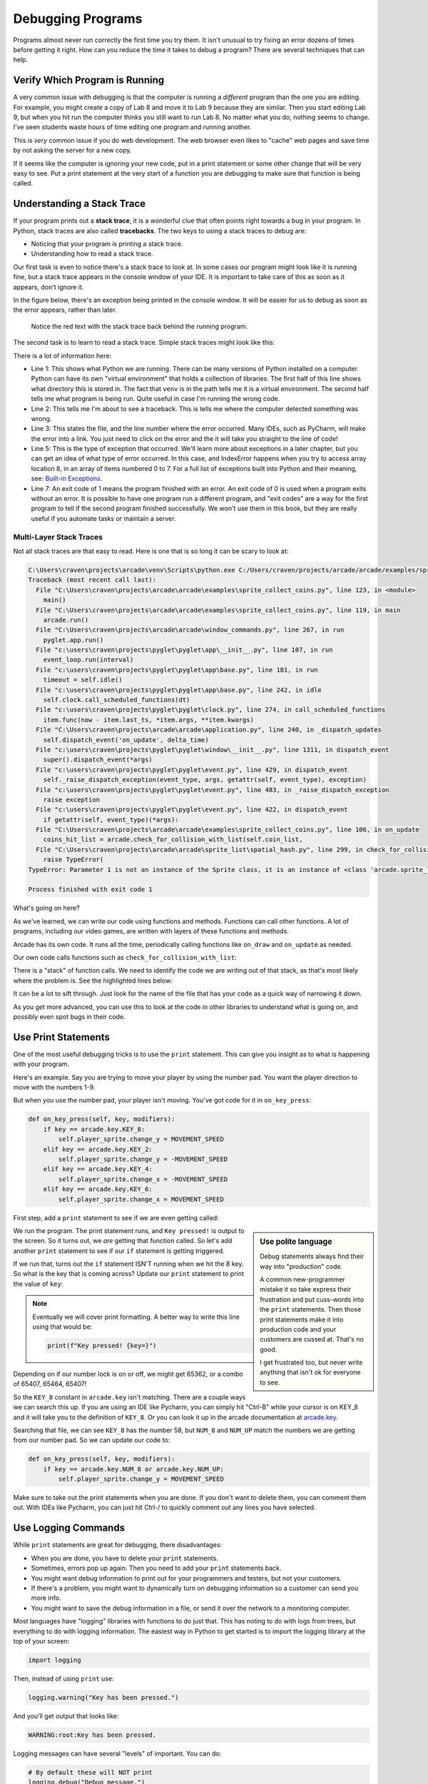 Debugging Programs
==================

.. image:: bug.svg
    :width: 25%
    :class: right-image

Programs almost never run correctly the first time you try them.
It isn't unusual to try fixing an error dozens of times before getting it right.
How can you reduce the time it takes to debug a program?
There are several techniques that can help.

Verify Which Program is Running
-------------------------------

.. image:: frustrated.svg
    :width: 25%
    :class: right-image

A very common issue with debugging is that the computer is running a *different* program than the
one you are editing.
For example, you might create a copy of Lab 8 and move it to Lab 9 because they are similar.
Then you start editing Lab 9, but when you hit run the computer thinks you still want to run Lab 8.
No matter what you do, nothing seems to change.
I've seen students waste hours of time editing one program and running another.

This is *very* common issue if you do web development. The web browser even likes to "cache" web pages
and save time by not asking the server for a new copy.

If it seems like the computer is ignoring your new code, put in a print statement or some other change that will
be very easy to see. Put a print statement at the very start of a function you are debugging to make sure
that function is being called.


Understanding a Stack Trace
---------------------------

.. image:: magnifying-glass.svg
    :width: 25%
    :class: right-image

If your program prints out a **stack trace**, it is a wonderful clue that often points right
towards a bug in your program. In Python, stack traces are also called **tracebacks**.
The two keys to using a stack traces to debug are:

* Noticing that your program is printing a stack trace.
* Understanding how to read a stack trace.

Our first task is even to notice there's a stack trace to look at. In some cases our program might look
like it is running fine,
but a stack trace appears in the console window of your IDE.
It is important to take care of this as soon as it appears, don't ignore it.

In the figure below, there's an exception being printed in the console window. It will be
easier for us to debug as soon as the error appears, rather than later.

.. figure:: find_stack_trace.png
   :width: 75%

   Notice the red text with the stack trace back behind the running program.

The second task is to learn to read a stack trace. Simple stack traces might look like
this:

.. code-block:: text
    :caption: Simple stack trace
    :linenos:

    C:\Users\craven\projects\arcade_book\venv\Scripts\python.exe C:/Users/craven/projects/arcade_book/source/test.py
    Traceback (most recent call last):
      File "C:\Users\craven\projects\arcade_book\source\test.py", line 3, in <module>
        print(my_list[8])
    IndexError: list index out of range

    Process finished with exit code 1

There is a lot of information here:

* Line 1: This shows what Python we are running. There can be many versions of Python installed on a computer.
  Python can have its own "virtual environment" that holds a collection of libraries. The first half of
  this line shows what directory this is stored in. The fact that ``venv`` is in the path tells me it is a
  virtual environment. The second half tells me what program is being run. Quite useful in case I'm running
  the wrong code.
* Line 2: This tells me I'm about to see a traceback. This is tells me where
  the computer detected something was wrong.
* Line 3: This states the file, and the line number where the error occurred.
  Many IDEs, such as PyCharm, will make the error into a link. You just need to click on the error and
  the it will take you straight to the line of code!
* Line 5: This is the type of exception that occurred. We'll learn more about exceptions in a later
  chapter, but you can get an idea of what type of error occurred. In this case, and IndexError happens
  when you try to access array location 8, in an array of items numbered 0 to 7.
  For a full list of exceptions built into Python and their meaning, see:
  `Built-in Exceptions <https://docs.python.org/3/library/exceptions.html>`_.
* Line 7: An exit code of 1 means the program finished with an error. An exit code of 0 is used
  when a program exits without an error. It is possible to have one program run a different program,
  and "exit codes" are a way for the first program to tell if the second program finished successfully.
  We won't use them in this book, but they are really useful if you automate tasks or maintain
  a server.

Multi-Layer Stack Traces
^^^^^^^^^^^^^^^^^^^^^^^^

Not all stack traces are that easy to read. Here is one that is so long it can be scary to look at:

.. code-block:: text

    C:\Users\craven\projects\arcade\venv\Scripts\python.exe C:/Users/craven/projects/arcade/arcade/examples/sprite_collect_coins.py
    Traceback (most recent call last):
      File "C:\Users\craven\projects\arcade\arcade\examples\sprite_collect_coins.py", line 123, in <module>
        main()
      File "C:\Users\craven\projects\arcade\arcade\examples\sprite_collect_coins.py", line 119, in main
        arcade.run()
      File "C:\Users\craven\projects\arcade\arcade\window_commands.py", line 267, in run
        pyglet.app.run()
      File "c:\users\craven\projects\pyglet\pyglet\app\__init__.py", line 107, in run
        event_loop.run(interval)
      File "c:\users\craven\projects\pyglet\pyglet\app\base.py", line 181, in run
        timeout = self.idle()
      File "c:\users\craven\projects\pyglet\pyglet\app\base.py", line 242, in idle
        self.clock.call_scheduled_functions(dt)
      File "c:\users\craven\projects\pyglet\pyglet\clock.py", line 274, in call_scheduled_functions
        item.func(now - item.last_ts, *item.args, **item.kwargs)
      File "C:\Users\craven\projects\arcade\arcade\application.py", line 240, in _dispatch_updates
        self.dispatch_event('on_update', delta_time)
      File "c:\users\craven\projects\pyglet\pyglet\window\__init__.py", line 1311, in dispatch_event
        super().dispatch_event(*args)
      File "c:\users\craven\projects\pyglet\pyglet\event.py", line 429, in dispatch_event
        self._raise_dispatch_exception(event_type, args, getattr(self, event_type), exception)
      File "c:\users\craven\projects\pyglet\pyglet\event.py", line 483, in _raise_dispatch_exception
        raise exception
      File "c:\users\craven\projects\pyglet\pyglet\event.py", line 422, in dispatch_event
        if getattr(self, event_type)(*args):
      File "C:\Users\craven\projects\arcade\arcade\examples\sprite_collect_coins.py", line 106, in on_update
        coins_hit_list = arcade.check_for_collision_with_list(self.coin_list,
      File "C:\Users\craven\projects\arcade\arcade\sprite_list\spatial_hash.py", line 299, in check_for_collision_with_list
        raise TypeError(
    TypeError: Parameter 1 is not an instance of the Sprite class, it is an instance of <class 'arcade.sprite_list.sprite_list.SpriteList'>.

    Process finished with exit code 1

What's going on here?

As we've learned, we can write our code using functions and methods. Functions can call other functions.
A lot of programs, including our video games, are written with layers of these functions and methods.

Arcade has its own code. It runs all the time, periodically calling functions like ``on_draw`` and ``on_update``
as needed.

Our own code calls functions such as ``check_for_collision_with_list``:

.. image:: call_stack.svg

There is a "stack" of function calls. We need to identify the code we are writing out of that stack,
as that's most likely where the problem is. See the highlighted lines below:

.. code-block:: text
   :emphasize-lines: 27-28

    C:\Users\craven\projects\arcade\venv\Scripts\python.exe C:/Users/craven/projects/arcade/arcade/examples/sprite_collect_coins.py
    Traceback (most recent call last):
      File "C:\Users\craven\projects\arcade\arcade\examples\sprite_collect_coins.py", line 123, in <module>
        main()
      File "C:\Users\craven\projects\arcade\arcade\examples\sprite_collect_coins.py", line 119, in main
        arcade.run()
      File "C:\Users\craven\projects\arcade\arcade\window_commands.py", line 267, in run
        pyglet.app.run()
      File "c:\users\craven\projects\pyglet\pyglet\app\__init__.py", line 107, in run
        event_loop.run(interval)
      File "c:\users\craven\projects\pyglet\pyglet\app\base.py", line 181, in run
        timeout = self.idle()
      File "c:\users\craven\projects\pyglet\pyglet\app\base.py", line 242, in idle
        self.clock.call_scheduled_functions(dt)
      File "c:\users\craven\projects\pyglet\pyglet\clock.py", line 274, in call_scheduled_functions
        item.func(now - item.last_ts, *item.args, **item.kwargs)
      File "C:\Users\craven\projects\arcade\arcade\application.py", line 240, in _dispatch_updates
        self.dispatch_event('on_update', delta_time)
      File "c:\users\craven\projects\pyglet\pyglet\window\__init__.py", line 1311, in dispatch_event
        super().dispatch_event(*args)
      File "c:\users\craven\projects\pyglet\pyglet\event.py", line 429, in dispatch_event
        self._raise_dispatch_exception(event_type, args, getattr(self, event_type), exception)
      File "c:\users\craven\projects\pyglet\pyglet\event.py", line 483, in _raise_dispatch_exception
        raise exception
      File "c:\users\craven\projects\pyglet\pyglet\event.py", line 422, in dispatch_event
        if getattr(self, event_type)(*args):
      File "C:\Users\craven\projects\myproject\my_code.py", line 106, in on_update
        coins_hit_list = arcade.check_for_collision_with_list(self.coin_list,
      File "C:\Users\craven\projects\arcade\arcade\sprite_list\spatial_hash.py", line 299, in check_for_collision_with_list
        raise TypeError(
    TypeError: Parameter 1 is not an instance of the Sprite class, it is an instance of <class 'arcade.sprite_list.sprite_list.SpriteList'>.

    Process finished with exit code 1

It can be a lot to sift through. Just look for the name of the file that has your code as a quick way of
narrowing it down.

As you get more advanced, you can use this to look at the code in other libraries to understand what
is going on, and possibly even spot bugs in their code.

Use Print Statements
--------------------

.. image:: printout.svg
    :width: 25%
    :class: right-image

One of the most useful debugging tricks is to use the ``print`` statement. This can give you insight
as to what is happening with your program.

Here's an example. Say you are trying to move your player by using the number pad. You want the
player direction to move with the numbers 1-9.

.. image:: numpad.svg
    :width: 25%

But when you use the number pad, your player isn't moving.
You've got code for it in ``on_key_press``:

.. code-block::

    def on_key_press(self, key, modifiers):
        if key == arcade.key.KEY_8:
            self.player_sprite.change_y = MOVEMENT_SPEED
        elif key == arcade.key.KEY_2:
            self.player_sprite.change_y = -MOVEMENT_SPEED
        elif key == arcade.key.KEY_4:
            self.player_sprite.change_x = -MOVEMENT_SPEED
        elif key == arcade.key.KEY_6:
            self.player_sprite.change_x = MOVEMENT_SPEED

First step, add a ``print`` statement to see if we are even getting called:

.. code-block::
    :emphasize-lines: 2

    def on_key_press(self, key, modifiers):
        print("Key pressed!")
        if key == arcade.key.KEY_8:
            self.player_sprite.change_y = MOVEMENT_SPEED
        elif key == arcade.key.KEY_2:
            self.player_sprite.change_y = -MOVEMENT_SPEED
        elif key == arcade.key.KEY_4:
            self.player_sprite.change_x = -MOVEMENT_SPEED
        elif key == arcade.key.KEY_6:
            self.player_sprite.change_x = MOVEMENT_SPEED

.. sidebar:: Use polite language

   Debug statements always find their way into "production" code.

   A common new-programmer mistake it so take express their frustration and put cuss-words
   into the ``print`` statements. Then those print statements make it into production code and
   your customers are cussed at. That's no good.

   I get frustrated too, but never write anything that isn't ok for everyone to see.

We run the program. The print statement runs, and ``Key pressed!`` is output to the screen.
So it turns out, we *are* getting that function called. So let's add another ``print`` statement to see
if our ``if`` statement is getting triggered.

.. code-block::
    :emphasize-lines: 4

    def on_key_press(self, key, modifiers):
        print("Key pressed!")
        if key == arcade.key.KEY_8:
            print("Up key 8 hit!")
            self.player_sprite.change_y = MOVEMENT_SPEED
        elif key == arcade.key.KEY_2:
            self.player_sprite.change_y = -MOVEMENT_SPEED
        elif key == arcade.key.KEY_4:
            self.player_sprite.change_x = -MOVEMENT_SPEED
        elif key == arcade.key.KEY_6:
            self.player_sprite.change_x = MOVEMENT_SPEED

If we run that, turns out the ``if`` statement ISN'T running when we hit the 8 key. So what is the
key that is coming across? Update our ``print`` statement to print the value of ``key``:

.. code-block::
    :emphasize-lines: 2

    def on_key_press(self, key, modifiers):
        print("Key pressed!", key)
        if key == arcade.key.KEY_8:
            print("Up key 8 hit!")
            self.player_sprite.change_y = MOVEMENT_SPEED
        elif key == arcade.key.KEY_2:
            self.player_sprite.change_y = -MOVEMENT_SPEED
        elif key == arcade.key.KEY_4:
            self.player_sprite.change_x = -MOVEMENT_SPEED
        elif key == arcade.key.KEY_6:
            self.player_sprite.change_x = MOVEMENT_SPEED

.. note::

   Eventually we will cover print formatting. A better way to write this line using that would be:

   .. code-block::

       print(f"Key pressed! {key=}")

Depending on if our number lock is on or off, we might get 65362, or a combo of 65407, 65464, 65407!

So the ``KEY_8`` constant in ``arcade.key`` isn't matching. There are a couple ways we can search this up. If you
are using an IDE like Pycharm, you can simply hit "Ctrl-B" while your cursor is on KEY_8 and it will take
you to the definition of ``KEY_8``. Or you can look it up in the arcade documentation at
`arcade.key <https://api.arcade.academy/en/latest/arcade.key.html>`_.

Searching that file, we can see ``KEY_8`` has the number 58, but ``NUM_8`` and ``NUM_UP`` match the numbers we
are getting from our number pad. So we can update our code to:

.. code-block::

    def on_key_press(self, key, modifiers):
        if key == arcade.key.NUM_8 or arcade.key.NUM_UP:
            self.player_sprite.change_y = MOVEMENT_SPEED

Make sure to take out the print statements when you are done. If you don't want to delete them, you can
comment them out. With IDEs like Pycharm, you can just hit Ctrl-/ to quickly comment out any lines you have selected.

Use Logging Commands
--------------------

.. image:: log.svg
    :width: 25%
    :class: right-image

While ``print`` statements are great for debugging, there disadvantages:

* When you are done, you have to delete your ``print`` statements.
* Sometimes, errors pop up again. Then you need to add your ``print`` statements back.
* You might want debug information to print out for your programmers and testers, but not your customers.
* If there's a problem, you might want to dynamically turn on debugging information so a customer can send you more info.
* You might want to save the debug information in a file, or send it over the network to a monitoring computer.

Most languages have "logging" libraries with functions to do just that.
This has noting to do with logs from trees, but everything to do with logging information.
The easiest way in Python to get
started is to import the logging library at the top of your screen:

.. code-block::

   import logging

Then, instead of using ``print`` use:

.. code-block::

   logging.warning("Key has been pressed.")

And you'll get output that looks like:

.. code-block:: text

    WARNING:root:Key has been pressed.

Logging messages can have several "levels" of important. You can do:

.. code-block::

    # By default these will NOT print
    logging.debug("Debug message.")
    logging.info("Info message.")

    # By default these WILL print
    logging.warning("Warning message.")
    logging.error("Error message.")
    logging.critical("Critical message.")

If you want the less-important debug and info messages to print, at the top of your program you need:

.. code-block::

    logging.basicConfig(level=logging.DEBUG)

You can just put this at the top of your code, or in your ``main()`` function.
But note that you might get debug messages from other libraries you are using!

Group the Logging
^^^^^^^^^^^^^^^^^

To "group" error messages, you can create your own custom logger with a name associated with it.
For example, put this at the top of your program, and you'll have your own custom ``logger``
variable:

.. code-block::

    # Default is set to WARN level for everyone
    logging.basicConfig(level=logging.WARN)
    # Create my own logger
    logger = logging.getLogger("My Game")
    # My logger is set to DEBUG level of detail
    logger.setLevel(logging.DEBUG)

Then you can user ``logger`` instead of ``logging`` when you print debug messages:

.. code-block::

    logger.debug("Debug message.")

...and control if the debug messages are printed by the ``setLevel`` command at the top of your
screen.

Formatting the Log Output
^^^^^^^^^^^^^^^^^^^^^^^^^

You can also format the log output, and add extra information. For example, this complex config command:

.. code-block::

    logging.basicConfig(format='%(asctime)s,%(msecs)d %(levelname)-8s [%(filename)s:%(lineno)d] %(message)s',
        datefmt='%Y-%m-%d:%H:%M:%S',
        level=logging.WARN)

...will produce output that includes the time the message was logged, and the line number of the log message:

.. code-block:: text

    2021-07-29:10:30:56,396 DEBUG    [sprite_move_keyboard.py:106] Debug message.

Google the Error
----------------

.. image:: question.svg
    :width: 25%
    :class: right-image

A lot of times you can plug the error into a search engine and get a result:

.. code-block::

  IndexError: list index out of range

It can also help to put quote marks around the error, as that forces the search engine to not just
look for words in the error, but that exact phrase in that exact order:

.. code-block::

  "IndexError: list index out of range"

You can also add in additional keywords to narrow down the search. Such as the language, and maybe the
library that you are working with.

.. code-block::

  "IndexError: list index out of range" python

At times you might see posts on a message board where someone has had the same error as you, but
there is no follow-up post so you don't know if they solved it. Or worse, they posted they solved
the error but not how.

A website called `Stack Overflow <https://stackoverflow.com/>`_ was put together as a site where
people could keep an archive of these posted questions and their answers.
Many of your searches will end up here. It is a wonderful place to find answers. It is not, however,
always a friendly place to ask your own questions. Which leads us to out next topic.

.. _how_to_ask_questions:

How to Ask Questions
--------------------

Another key skill to debugging code is to learn how to ask a question.
As you are asking someone else to volunteer their time to answer your question, you've got to
make it as easy for them as possible. Otherwise they'll find something better to do.

**Make your question detailed.** For example, a new programmer saying "My program doesn't work, can someone help me?"
forces another person to ask detailed questions, such as: What is wrong? Is it crashing? Is it just operating incorrectly?
What error do you get? What did you expect to happen? What does your code look like?

It takes a lot of time and effort to extract that information, and will usually discourage anyone from following up.
Particularly, because they might not know the answer, so it is a waste of time for everyone.

.. image:: duck.svg
    :width: 25%
    :class: right-image

Spend time detailing all of this. In fact, many programmers (myself included) find that the process of preparing
a question can often lead to the answer without having to actually bother someone else.
This is called `rubber duck programming <https://en.wikipedia.org/wiki/Rubber_duck_debugging>`_ after a
famous story in a book called the *Pragmatic Programmer* where a developer carried around a rubber duck to
explain how his code worked. This thinking process often helped him find his bug. If not, it got him
ready to explain the issue to another developer.

Using the Debugger
------------------

Modern IDEs include a **debugger**. A debugger allows you to step through your code line-by-line and inspect
the values stored in variables. This can be quicker than adding in ``print`` statements.

Debuggers are very powerful tools, but each IDE is a bit different. To get the basics of how PyCharm works,
check out the first part of their `debugger tutorial <https://www.jetbrains.com/help/pycharm/part-1-debugging-python-code.html#summary>`_.
